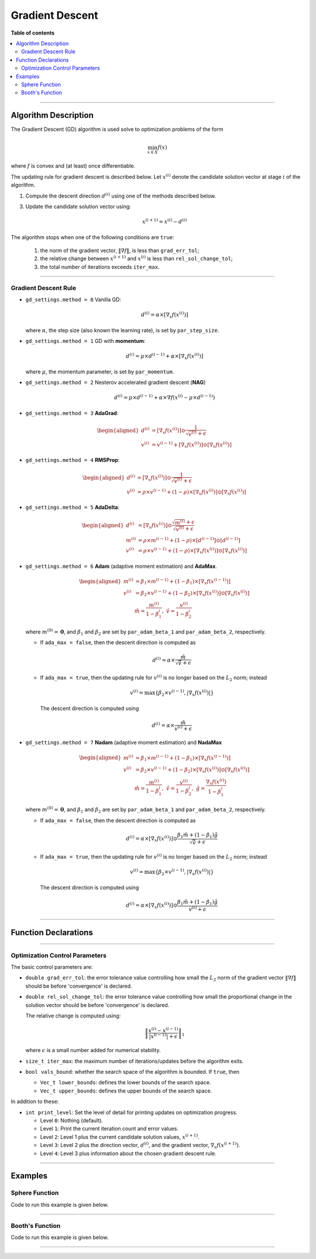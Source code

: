 .. Copyright (c) 2016-2022 Keith O'Hara

   Distributed under the terms of the Apache License, Version 2.0.

   The full license is in the file LICENSE, distributed with this software.

Gradient Descent
================

**Table of contents**

.. contents:: :local:

----

Algorithm Description
---------------------

The Gradient Descent (GD) algorithm is used solve to optimization problems of the form

.. math::

    \min_{x \in X} f(x)

where :math:`f` is convex and (at least) once differentiable. 

The updating rule for gradient descent is described below. Let :math:`x^{(i)}` denote the candidate solution vector at stage :math:`i` of the algorithm.

1. Compute the descent direction :math:`d^{(i)}` using one of the methods described below.

3. Update the candidate solution vector using:

    .. math::

        x^{(i+1)} = x^{(i)} - d^{(i)}

The algorithm stops when one of the following conditions are ``true``:

  1. the norm of the gradient vector, :math:`\| \nabla f \|`, is less than ``grad_err_tol``;

  2. the relative change between :math:`x^{(i+1)}` and :math:`x^{(i)}` is less than ``rel_sol_change_tol``;

  3. the total number of iterations exceeds ``iter_max``.

----

Gradient Descent Rule
~~~~~~~~~~~~~~~~~~~~~

- ``gd_settings.method = 0`` Vanilla GD:

  .. math::

    d^{(i)} = \alpha \times [ \nabla_x f( x^{(i)} ) ]

  where :math:`\alpha`, the step size (also known the learning rate), is set by ``par_step_size``.

- ``gd_settings.method = 1`` GD with **momentum**:

  .. math::

    d^{(i)} = \mu \times d^{(i-1)} + \alpha \times [ \nabla_x f( x^{(i)} ) ]

  where :math:`\mu`, the momentum parameter, is set by ``par_momentum``.

- ``gd_settings.method = 2`` Nesterov accelerated gradient descent (**NAG**)

  .. math::

    d^{(i)} = \mu \times d^{(i-1)} + \alpha \times \nabla f( x^{(i)} -  \mu \times d^{(i-1)})

- ``gd_settings.method = 3`` **AdaGrad**:

  .. math::

    \begin{aligned}
    d^{(i)} &= [ \nabla_x f( x^{(i)} ) ] \odot \dfrac{1}{\sqrt{v^{(i)}} + \epsilon} \\
    v^{(i)} &= v^{(i-1)} + [ \nabla_x f( x^{(i)} ) ] \odot [ \nabla_x f( x^{(i)} ) ]
    \end{aligned}

- ``gd_settings.method = 4`` **RMSProp**:

  .. math::

    \begin{aligned}
    d^{(i)} &= [ \nabla_x f( x^{(i)} ) ] \odot \dfrac{1}{\sqrt{v^{(i)}} + \epsilon} \\
    v^{(i)} &= \rho \times v^{(i-1)} + (1-\rho) \times [ \nabla_x f( x^{(i)} ) ] \odot [ \nabla_x f( x^{(i)} ) ]
    \end{aligned}

- ``gd_settings.method = 5`` **AdaDelta**:

  .. math::

    \begin{aligned}
    d^{(i)} &= [ \nabla_x f( x^{(i)} ) ] \odot \dfrac{\sqrt{m^{(i)}} + \epsilon}{\sqrt{v^{(i)}} + \epsilon} \\
    m^{(i)} &= \rho \times m^{(i-1)} + (1-\rho) \times [ d^{(i-1)} ] \odot [ d^{(i-1)} ] \\
    v^{(i)} &= \rho \times v^{(i-1)} + (1-\rho) \times [ \nabla_x f( x^{(i)} ) ] \odot [ \nabla_x f( x^{(i)} ) ]
    \end{aligned}

- ``gd_settings.method = 6`` **Adam** (adaptive moment estimation) and **AdaMax**.

  .. math::

    \begin{aligned}
    m^{(i)} &= \beta_1 \times m^{(i-1)} + (1-\beta_1) \times [ \nabla_x f( x^{(i-1)} ) ] \\
    v^{(i)} &= \beta_2 \times v^{(i-1)} + (1-\beta_2) \times [ \nabla_x f( x^{(i)} ) ] \odot [ \nabla_x f( x^{(i)} ) ] \\
    & \ \ \ \ \ \ \hat{m} = \dfrac{m^{(i)}}{1 - \beta_1^i}, \ \ \hat{v} = \dfrac{v^{(i)}}{1 - \beta_2^i}
    \end{aligned}

  where :math:`m^{(0)} = \mathbf{0}`, and :math:`\beta_1` and :math:`\beta_2` are set by ``par_adam_beta_1`` and ``par_adam_beta_2``, respectively.

  - If ``ada_max = false``, then the descent direction is computed as

    .. math::

      d^{(i)} = \alpha \times \dfrac{\hat{m}}{\sqrt{\hat{v}} + \epsilon}

  - If ``ada_max = true``, then the updating rule for :math:`v^{(i)}` is no longer based on the :math:`L_2` norm; instead

    .. math::

      v^{(i)} = \max \left\{ \beta_2 \times v^{(i-1)}, | \nabla_x f( x^{(i)} ) | \right\}

    The descent direction is computed using

    .. math::

      d^{(i)} = \alpha \times \dfrac{\hat{m}}{ v^{(i)} + \epsilon}

- ``gd_settings.method = 7`` **Nadam** (adaptive moment estimation) and **NadaMax**

  .. math::

    \begin{aligned}
    m^{(i)} &= \beta_1 \times m^{(i-1)} + (1-\beta_1) \times [ \nabla_x f( x^{(i-1)} ) ] \\
    v^{(i)} &= \beta_2 \times v^{(i-1)} + (1-\beta_2) \times [ \nabla_x f( x^{(i)} ) ] \odot [ \nabla_x f( x^{(i)} ) ] \\
    & \ \ \hat{m} = \dfrac{m^{(i)}}{1 - \beta_1^i}, \ \ \hat{v} = \dfrac{v^{(i)}}{1 - \beta_2^i}, \ \ \hat{g} = \dfrac{ \nabla_x f(x^{(i)}) }{1 - \beta_1^i}
    \end{aligned}

  where :math:`m^{(0)} = \mathbf{0}`, and :math:`\beta_1` and :math:`\beta_2` are set by ``par_adam_beta_1`` and ``par_adam_beta_2``, respectively.

  - If ``ada_max = false``, then the descent direction is computed as

    .. math::

      d^{(i)} = \alpha \times [ \nabla_x f( x^{(i)} ) ] \odot \dfrac{\beta_1 \hat{m} + (1 - \beta_1) \hat{g} }{\sqrt{\hat{v}} + \epsilon}

  - If ``ada_max = true``, then the updating rule for :math:`v^{(i)}` is no longer based on the :math:`L_2` norm; instead

    .. math::

      v^{(i)} = \max \left\{ \beta_2 \times v^{(i-1)}, | \nabla_x f( x^{(i)} ) | \right\}

    The descent direction is computed using

    .. math::

      d^{(i)} = \alpha \times [ \nabla_x f( x^{(i)} ) ] \odot \dfrac{\beta_1 \hat{m} + (1 - \beta_1) \hat{g} }{v^{(i)} + \epsilon}

----

Function Declarations
---------------------

.. _gd-func-ref1:
.. doxygenfunction:: gd(Vec_t&, std::function<doubleconst Vec_t &vals_inp, Vec_t *grad_out, void *opt_data>, void *)
   :project: optimlib

.. _gd-func-ref2:
.. doxygenfunction:: gd(Vec_t&, std::function<doubleconst Vec_t &vals_inp, Vec_t *grad_out, void *opt_data>, void *, algo_settings_t&)
   :project: optimlib

----

Optimization Control Parameters
~~~~~~~~~~~~~~~~~~~~~~~~~~~~~~~

The basic control parameters are:

- ``double grad_err_tol``: the error tolerance value controlling how small the :math:`L_2` norm of the gradient vector :math:`\| \nabla f \|` should be before 'convergence' is declared.

- ``double rel_sol_change_tol``: the error tolerance value controlling how small the proportional change in the solution vector should be before 'convergence' is declared.

  The relative change is computed using:

    .. math::

        \left\| \dfrac{x^{(i)} - x^{(i-1)}}{ |x^{(i-1)}| + \epsilon } \right\|_1

  where :math:`\epsilon` is a small number added for numerical stability.

- ``size_t iter_max``: the maximum number of iterations/updates before the algorithm exits.

- ``bool vals_bound``: whether the search space of the algorithm is bounded. If ``true``, then

  - ``Vec_t lower_bounds``: defines the lower bounds of the search space.

  - ``Vec_t upper_bounds``: defines the upper bounds of the search space.

In addition to these:

- ``int print_level``: Set the level of detail for printing updates on optimization progress.

  - Level ``0``: Nothing (default).

  - Level ``1``: Print the current iteration count and error values.

  - Level ``2``: Level 1 plus the current candidate solution values, :math:`x^{(i+1)}`.

  - Level ``3``: Level 2 plus the direction vector, :math:`d^{(i)}`, and the gradient vector, :math:`\nabla_x f(x^{(i+1)})`.

  - Level ``4``: Level 3 plus information about the chosen gradient descent rule.

----

Examples
--------

Sphere Function
~~~~~~~~~~~~~~~

Code to run this example is given below.

.. toggle-header::
    :header: **Armadillo (Click to show/hide)**

    .. code:: cpp

        #define OPTIM_ENABLE_ARMA_WRAPPERS
        #include "optim.hpp"
        
        inline
        double 
        sphere_fn(const arma::vec& vals_inp, arma::vec* grad_out, void* opt_data)
        {
            double obj_val = arma::dot(vals_inp,vals_inp);
            
            if (grad_out) {
                *grad_out = 2.0*vals_inp;
            }
            
            return obj_val;
        }
        
        int main()
        {
            const int test_dim = 5;
        
            arma::vec x = arma::ones(test_dim,1); // initial values (1,1,...,1)
        
            bool success = optim::gd(x, sphere_fn, nullptr);
        
            if (success) {
                std::cout << "gd: sphere test completed successfully." << "\n";
            } else {
                std::cout << "gd: sphere test completed unsuccessfully." << "\n";
            }
        
            arma::cout << "gd: solution to sphere test:\n" << x << arma::endl;
        
            return 0;
        }

.. toggle-header::
    :header: **Eigen (Click to show/hide)**

    .. code:: cpp

        #define OPTIM_ENABLE_EIGEN_WRAPPERS
        #include "optim.hpp"
        
        inline
        double 
        sphere_fn(const Eigen::VectorXd& vals_inp, Eigen::VectorXd* grad_out, void* opt_data)
        {
            double obj_val = vals_inp.dot(vals_inp);
            
            if (grad_out) {
                *grad_out = 2.0*vals_inp;
            }
            
            return obj_val;
        }
        
        int main()
        {
            const int test_dim = 5;
        
            Eigen::VectorXd x = Eigen::VectorXd::Ones(test_dim); // initial values (1,1,...,1)
        
            bool success = optim::gd(x, sphere_fn, nullptr);
        
            if (success) {
                std::cout << "gd: sphere test completed successfully." << "\n";
            } else {
                std::cout << "gd: sphere test completed unsuccessfully." << "\n";
            }
        
            std::cout << "gd: solution to sphere test:\n" << x << std::endl;
        
            return 0;
        }

----

Booth's Function
~~~~~~~~~~~~~~~~

Code to run this example is given below.

.. toggle-header::
    :header: **Armadillo Code (Click to show/hide)**

    .. code:: cpp

        #define OPTIM_ENABLE_ARMA_WRAPPERS
        #include "optim.hpp"

        inline
        double 
        booth_fn(const arma::vec& vals_inp, arma::vec* grad_out, void* opt_data)
        {
            double x_1 = vals_inp(0);
            double x_2 = vals_inp(1);
        
            double obj_val = std::pow(x_1 + 2*x_2 - 7.0,2) + std::pow(2*x_1 + x_2 - 5.0,2);
            
            if (grad_out) {
                (*grad_out)(0) = 10*x_1 + 8*x_2   2*(- 7.0) + 4*(x_2 - 5.0);
                (*grad_out)(1) = 2*(x_1 + 2*x_2 - 7.0)*2 + 2*(2*x_1 + x_2 - 5.0);
            }
            
            return obj_val;
        }
        
        int main()
        {        
            arma::vec x_2 = arma::zeros(2,1); // initial values (0,0)
        
            bool success_2 = optim::gd(x, booth_fn, nullptr);
        
            if (success_2) {
                std::cout << "gd: Booth test completed successfully." << "\n";
            } else {
                std::cout << "gd: Booth test completed unsuccessfully." << "\n";
            }
        
            arma::cout << "gd: solution to Booth test:\n" << x_2 << arma::endl;
        
            return 0;
        }

.. toggle-header::
    :header: **Eigen Code (Click to show/hide)**

    .. code:: cpp

        #define OPTIM_ENABLE_EIGEN_WRAPPERS
        #include "optim.hpp"

        inline
        double 
        booth_fn(const Eigen::VectorXd& vals_inp, Eigen::VectorXd* grad_out, void* opt_data)
        {
            double x_1 = vals_inp(0);
            double x_2 = vals_inp(1);
        
            double obj_val = std::pow(x_1 + 2*x_2 - 7.0,2) + std::pow(2*x_1 + x_2 - 5.0,2);
            
            if (grad_out) {
                (*grad_out)(0) = 2*(x_1 + 2*x_2 - 7.0) + 2*(2*x_1 + x_2 - 5.0)*2;
                (*grad_out)(1) = 2*(x_1 + 2*x_2 - 7.0)*2 + 2*(2*x_1 + x_2 - 5.0);
            }
            
            return obj_val;
        }
        
        int main()
        {        
            Eigen::VectorXd x = Eigen::VectorXd::Zero(test_dim); // initial values (0,0)
        
            bool success_2 = optim::gd(x, booth_fn, nullptr);
        
            if (success_2) {
                std::cout << "gd: Booth test completed successfully." << "\n";
            } else {
                std::cout << "gd: Booth test completed unsuccessfully." << "\n";
            }
        
            std::cout << "gd: solution to Booth test:\n" << x_2 << std::endl;
        
            return 0;
        }

----
